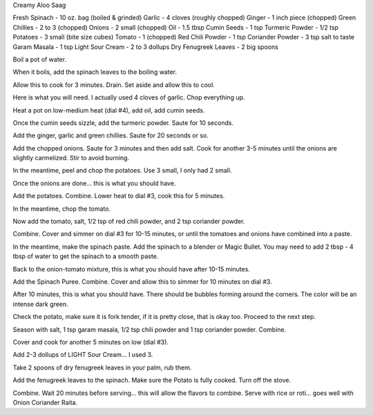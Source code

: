 Creamy Aloo Saag

Fresh Spinach - 10 oz. bag (boiled & grinded)
Garlic - 4 cloves (roughly chopped)
Ginger - 1 inch piece (chopped)
Green Chillies - 2 to 3 (chopped)
Onions - 2 small (chopped)
Oil - 1.5 tbsp
Cumin Seeds - 1 tsp
Turmeric Powder - 1/2 tsp
Potatoes - 3 small (bite size cubes)
Tomato - 1 (chopped)
Red Chili Powder - 1 tsp
Coriander Powder - 3 tsp
salt to taste
Garam Masala - 1 tsp
Light Sour Cream - 2 to 3 dollups
Dry Fenugreek Leaves - 2 big spoons


Boil a pot of water. 

When it boils, add the spinach leaves to the boiling water.

Allow this to cook for 3 minutes. Drain.  Set aside and allow this to cool.

Here is what you will need.  I actually used 4 cloves of garlic.  Chop
everything up.   

Heat a pot on low-medium heat (dial #4), add oil, add cumin seeds. 
 
Once the cumin seeds sizzle, add the turmeric powder.  Saute for 10 seconds.

Add the ginger, garlic and green chillies.  Saute for 20 seconds or so.
 
Add the chopped onions.  Saute for 3 minutes and then add salt.  Cook for
another 3-5 minutes until the onions are slightly carmelized.  Stir to avoid
burning.
 
In the meantime, peel and chop the potatoes.  Use 3 small, I only had 2
small.

Once the onions are done... this is what you should have.

Add the potatoes.  Combine.  Lower heat to dial #3, cook this for 5
minutes.
 
In the meantime, chop the tomato.
 
Now add the tomato, salt, 1/2 tsp of red chili powder, and 2 tsp coriander
powder.

Combine.  Cover and simmer on dial #3 for 10-15 minutes, or until the
tomatoes and onions have combined into a paste. 
 
In the meantime, make the spinach paste.  Add the spinach to a blender or
Magic Bullet.  You may need to add 2 tbsp - 4 tbsp of water to get the spinach
to a smooth paste.

Back to the onion-tomato mixture, this is what you should have after 10-15
minutes.
 
Add the Spinach Puree. Combine.  Cover and allow this to simmer for 10 minutes on dial #3.

After 10 minutes, this is what you should have.  There should be bubbles
forming around the corners. The color will be an intense dark green.

Check the potato, make sure it is fork tender, if it is pretty close, that
is okay too.  Proceed to the next step.

Season with salt, 1 tsp garam masala, 1/2 tsp chili powder and 1 tsp
coriander powder.  Combine. 

Cover and cook for another 5 minutes on low (dial #3).

Add 2-3 dollups of LIGHT Sour Cream... I used 3.

Take 2 spoons of dry fenugreek leaves in your palm, rub them.

Add the fenugreek leaves to the spinach. Make sure the Potato is fully
cooked. Turn off the stove.

Combine.  Wait 20 minutes before serving... this will allow the flavors to
combine.  Serve with rice or roti... goes well with Onion Coriander Raita. 
